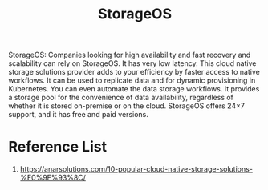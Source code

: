 :PROPERTIES:
:ID:       478e24e2-3e69-4d4f-b627-768ce1e1e376
:END:
#+title: StorageOS
#+filetags:  

StorageOS: Companies looking for high availability and fast recovery and scalability can rely on StorageOS. It has very low latency. This cloud native storage solutions provider adds to your efficiency by faster access to native workflows. It can be used to replicate data and for dynamic provisioning in Kubernetes. You can even automate the data storage workflows. It provides a storage pool for the convenience of data availability, regardless of whether it is stored on-premise or on the cloud. StorageOS offers 24×7 support, and it has free and paid versions.

* Reference List
1. https://anarsolutions.com/10-popular-cloud-native-storage-solutions-%F0%9F%93%8C/
